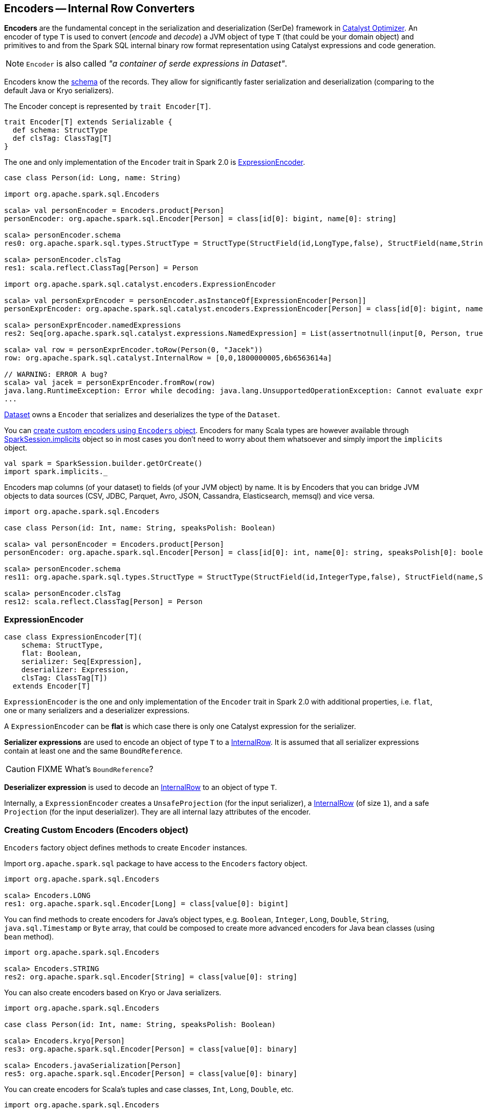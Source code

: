 == Encoders -- Internal Row Converters

*Encoders* are the fundamental concept in the serialization and deserialization (SerDe) framework in link:spark-sql-catalyst.adoc[Catalyst Optimizer]. An encoder of type `T` is used to convert (_encode_ and _decode_) a JVM object of type `T` (that could be your domain object) and primitives to and from the Spark SQL internal binary row format representation using Catalyst expressions and code generation.

NOTE: `Encoder` is also called _"a container of serde expressions in Dataset"_.

Encoders know the link:spark-sql-schema.adoc[schema] of the records. They allow for significantly faster serialization and deserialization (comparing to the default Java or Kryo serializers).

The Encoder concept is represented by `trait Encoder[T]`.

[source, scala]
----
trait Encoder[T] extends Serializable {
  def schema: StructType
  def clsTag: ClassTag[T]
}
----

The one and only implementation of the `Encoder` trait in Spark 2.0 is <<ExpressionEncoder, ExpressionEncoder>>.

[source, scala]
----
case class Person(id: Long, name: String)

import org.apache.spark.sql.Encoders

scala> val personEncoder = Encoders.product[Person]
personEncoder: org.apache.spark.sql.Encoder[Person] = class[id[0]: bigint, name[0]: string]

scala> personEncoder.schema
res0: org.apache.spark.sql.types.StructType = StructType(StructField(id,LongType,false), StructField(name,StringType,true))

scala> personEncoder.clsTag
res1: scala.reflect.ClassTag[Person] = Person

import org.apache.spark.sql.catalyst.encoders.ExpressionEncoder

scala> val personExprEncoder = personEncoder.asInstanceOf[ExpressionEncoder[Person]]
personExprEncoder: org.apache.spark.sql.catalyst.encoders.ExpressionEncoder[Person] = class[id[0]: bigint, name[0]: string]

scala> personExprEncoder.namedExpressions
res2: Seq[org.apache.spark.sql.catalyst.expressions.NamedExpression] = List(assertnotnull(input[0, Person, true], top level non-flat input object).id AS id#2L, staticinvoke(class org.apache.spark.unsafe.types.UTF8String, StringType, fromString, assertnotnull(input[0, Person, true], top level non-flat input object).name, true) AS name#3)

scala> val row = personExprEncoder.toRow(Person(0, "Jacek"))
row: org.apache.spark.sql.catalyst.InternalRow = [0,0,1800000005,6b6563614a]

// WARNING: ERROR A bug?
scala> val jacek = personExprEncoder.fromRow(row)
java.lang.RuntimeException: Error while decoding: java.lang.UnsupportedOperationException: Cannot evaluate expression: upcast('id, LongType, - field (class: "scala.Long", name: "id"), - root class: "Person")
...
----

link:spark-sql-dataset.adoc[Dataset] owns a `Encoder` that serializes and deserializes the type of the `Dataset`.

You can <<creating-encoders, create custom encoders using `Encoders` object>>. Encoders for many Scala types are however available through link:spark-sql-sparksession.adoc#implicits[SparkSession.implicits] object so in most cases you don't need to worry about them whatsoever and simply import the `implicits` object.

[source, scala]
----
val spark = SparkSession.builder.getOrCreate()
import spark.implicits._
----

Encoders map columns (of your dataset) to fields (of your JVM object) by name. It is by Encoders that you can bridge JVM objects to data sources (CSV, JDBC, Parquet, Avro, JSON, Cassandra, Elasticsearch, memsql) and vice versa.

[source, scala]
----
import org.apache.spark.sql.Encoders

case class Person(id: Int, name: String, speaksPolish: Boolean)

scala> val personEncoder = Encoders.product[Person]
personEncoder: org.apache.spark.sql.Encoder[Person] = class[id[0]: int, name[0]: string, speaksPolish[0]: boolean]

scala> personEncoder.schema
res11: org.apache.spark.sql.types.StructType = StructType(StructField(id,IntegerType,false), StructField(name,StringType,true), StructField(speaksPolish,BooleanType,false))

scala> personEncoder.clsTag
res12: scala.reflect.ClassTag[Person] = Person
----

=== [[ExpressionEncoder]] ExpressionEncoder

[source, scala]
----
case class ExpressionEncoder[T](
    schema: StructType,
    flat: Boolean,
    serializer: Seq[Expression],
    deserializer: Expression,
    clsTag: ClassTag[T])
  extends Encoder[T]
----

`ExpressionEncoder` is the one and only implementation of the `Encoder` trait in Spark 2.0 with additional properties, i.e. `flat`, one or many serializers and a deserializer expressions.

A `ExpressionEncoder` can be *flat* is which case there is only one Catalyst expression for the serializer.

*Serializer expressions* are used to encode an object of type `T` to a link:spark-sql-InternalRow.adoc[InternalRow]. It is assumed that all serializer expressions contain at least one and the same `BoundReference`.

CAUTION: FIXME What's `BoundReference`?

*Deserializer expression* is used to decode an link:spark-sql-InternalRow.adoc[InternalRow] to an object of type `T`.

Internally, a `ExpressionEncoder` creates a `UnsafeProjection` (for the input serializer), a link:spark-sql-InternalRow.adoc[InternalRow] (of size `1`), and a safe `Projection` (for the input deserializer). They are all internal lazy attributes of the encoder.

=== [[creating-encoders]][[encoders]] Creating Custom Encoders (Encoders object)

`Encoders` factory object defines methods to create `Encoder` instances.

Import `org.apache.spark.sql` package to have access to the `Encoders` factory object.

[source, scala]
----
import org.apache.spark.sql.Encoders

scala> Encoders.LONG
res1: org.apache.spark.sql.Encoder[Long] = class[value[0]: bigint]
----

You can find methods to create encoders for Java's object types, e.g. `Boolean`, `Integer`, `Long`, `Double`, `String`, `java.sql.Timestamp` or `Byte` array, that could be composed to create more advanced encoders for Java bean classes (using `bean` method).

[source, scala]
----
import org.apache.spark.sql.Encoders

scala> Encoders.STRING
res2: org.apache.spark.sql.Encoder[String] = class[value[0]: string]
----

You can also create encoders based on Kryo or Java serializers.

[source, scala]
----
import org.apache.spark.sql.Encoders

case class Person(id: Int, name: String, speaksPolish: Boolean)

scala> Encoders.kryo[Person]
res3: org.apache.spark.sql.Encoder[Person] = class[value[0]: binary]

scala> Encoders.javaSerialization[Person]
res5: org.apache.spark.sql.Encoder[Person] = class[value[0]: binary]
----

You can create encoders for Scala's tuples and case classes, `Int`, `Long`, `Double`, etc.

[source, scala]
----
import org.apache.spark.sql.Encoders

scala> Encoders.tuple(Encoders.scalaLong, Encoders.STRING, Encoders.scalaBoolean)
res9: org.apache.spark.sql.Encoder[(Long, String, Boolean)] = class[_1[0]: bigint, _2[0]: string, _3[0]: boolean]
----
